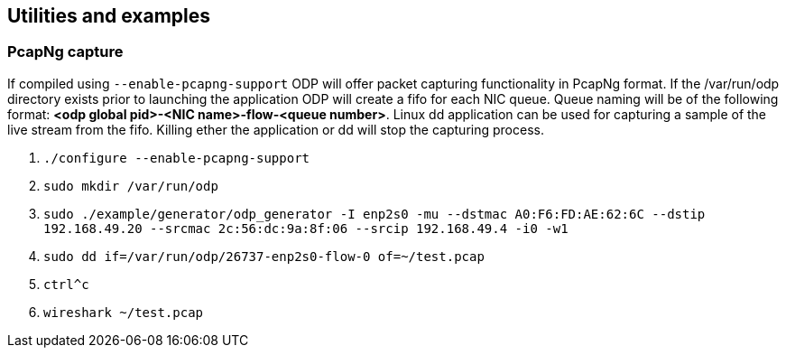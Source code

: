 == Utilities and examples

=== PcapNg capture
If compiled using `--enable-pcapng-support` ODP will offer packet capturing
functionality in PcapNg format. If the /var/run/odp directory exists prior to
launching the application ODP will create a fifo for each NIC queue.
Queue naming will be of the following format: *<odp global pid>-<NIC
name>-flow-<queue number>*. Linux dd application can be used for capturing a
sample of the live stream from the fifo. Killing ether the application or dd
will stop the capturing process.

. `./configure --enable-pcapng-support`
. `sudo mkdir /var/run/odp`
. `sudo ./example/generator/odp_generator -I enp2s0 -mu --dstmac
A0:F6:FD:AE:62:6C --dstip 192.168.49.20 --srcmac 2c:56:dc:9a:8f:06 --srcip
192.168.49.4 -i0 -w1`
. `sudo dd if=/var/run/odp/26737-enp2s0-flow-0 of=~/test.pcap`
. `ctrl^c`
. `wireshark ~/test.pcap`
